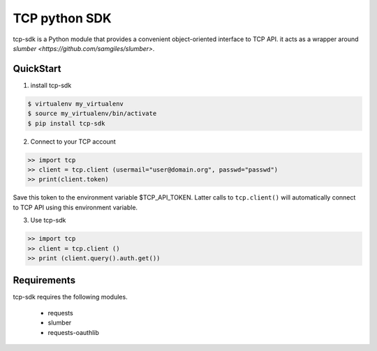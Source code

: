 TCP python SDK 
==============

tcp-sdk is a Python module that provides a convenient object-oriented interface to TCP API. it acts as a wrapper around `slumber <https://github.com/samgiles/slumber>`.

QuickStart
----------

1. install tcp-sdk

.. code-block:: bash

  $ virtualenv my_virtualenv
  $ source my_virtualenv/bin/activate
  $ pip install tcp-sdk

2. Connect to your TCP account

.. code-block:: python

  >> import tcp
  >> client = tcp.client (usermail="user@domain.org", passwd="passwd")
  >> print(client.token)
  
Save this token to the environment variable $TCP_API_TOKEN.
Latter calls to ``tcp.client()`` will automatically connect to TCP API using this environment variable.

3. Use tcp-sdk

.. code-block:: python

  >> import tcp
  >> client = tcp.client ()
  >> print (client.query().auth.get())

Requirements
------------

tcp-sdk requires the following modules.

 * requests
 * slumber
 * requests-oauthlib

.. |build-status| TODO
.. |coverage-status| TODO
